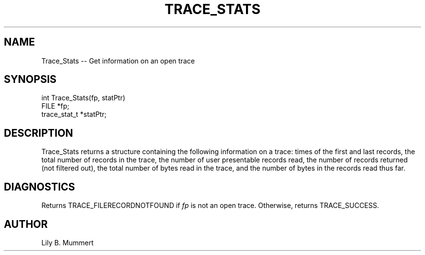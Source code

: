 .TH TRACE_STATS 3 "Feb 10, 1992" "Trace_Stats"

.SH NAME
Trace_Stats -- Get information on an open trace


.SH SYNOPSIS


.nf

int Trace_Stats(fp, statPtr)
FILE *fp;
trace_stat_t *statPtr;

.fi 

.PP

.SH DESCRIPTION

Trace_Stats returns a structure containing the following information
on a trace: times of the first and last records, the total number of
records in the trace, the number of user presentable records read, the
number of records returned (not filtered out), the total number of
bytes read in the trace, and the number of bytes in the records read
thus far.

.PP

.SH DIAGNOSTICS

Returns TRACE_FILERECORDNOTFOUND if \fIfp\fR is not
an open trace.  Otherwise, returns TRACE_SUCCESS.

.PP

.SH AUTHOR

Lily B.  Mummert

